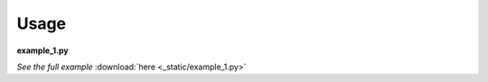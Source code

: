 Usage
=====
**example_1.py**

.. container:: jsphinx-download

    .. literalinclude:: _static/example_1.py
        :language: python
        :lines: 1-

    *See the full example*
    :download:`here <_static/example_1.py>`
